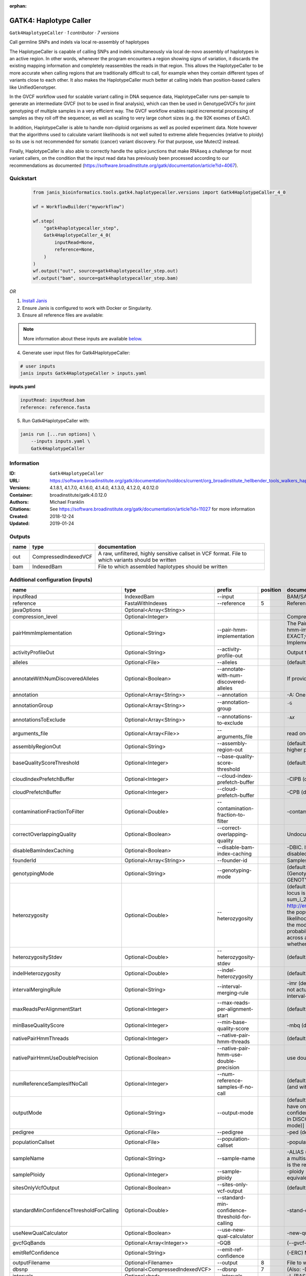 :orphan:

GATK4: Haplotype Caller
==============================================

``Gatk4HaplotypeCaller`` · *1 contributor · 7 versions*

Call germline SNPs and indels via local re-assembly of haplotypes
    
The HaplotypeCaller is capable of calling SNPs and indels simultaneously via local de-novo assembly of haplotypes 
in an active region. In other words, whenever the program encounters a region showing signs of variation, it 
discards the existing mapping information and completely reassembles the reads in that region. This allows the 
HaplotypeCaller to be more accurate when calling regions that are traditionally difficult to call, for example when 
they contain different types of variants close to each other. It also makes the HaplotypeCaller much better at 
calling indels than position-based callers like UnifiedGenotyper.

In the GVCF workflow used for scalable variant calling in DNA sequence data, HaplotypeCaller runs per-sample to 
generate an intermediate GVCF (not to be used in final analysis), which can then be used in GenotypeGVCFs for joint 
genotyping of multiple samples in a very efficient way. The GVCF workflow enables rapid incremental processing of 
samples as they roll off the sequencer, as well as scaling to very large cohort sizes (e.g. the 92K exomes of ExAC).

In addition, HaplotypeCaller is able to handle non-diploid organisms as well as pooled experiment data. 
Note however that the algorithms used to calculate variant likelihoods is not well suited to extreme allele 
frequencies (relative to ploidy) so its use is not recommended for somatic (cancer) variant discovery. 
For that purpose, use Mutect2 instead.

Finally, HaplotypeCaller is also able to correctly handle the splice junctions that make RNAseq a challenge 
for most variant callers, on the condition that the input read data has previously been processed according 
to our recommendations as documented (https://software.broadinstitute.org/gatk/documentation/article?id=4067).


Quickstart
-----------

    .. code-block:: python

       from janis_bioinformatics.tools.gatk4.haplotypecaller.versions import Gatk4HaplotypeCaller_4_0

       wf = WorkflowBuilder("myworkflow")

       wf.step(
           "gatk4haplotypecaller_step",
           Gatk4HaplotypeCaller_4_0(
               inputRead=None,
               reference=None,
           )
       )
       wf.output("out", source=gatk4haplotypecaller_step.out)
       wf.output("bam", source=gatk4haplotypecaller_step.bam)
    

*OR*

1. `Install Janis </tutorials/tutorial0.html>`_

2. Ensure Janis is configured to work with Docker or Singularity.

3. Ensure all reference files are available:

.. note:: 

   More information about these inputs are available `below <#additional-configuration-inputs>`_.



4. Generate user input files for Gatk4HaplotypeCaller:

.. code-block:: bash

   # user inputs
   janis inputs Gatk4HaplotypeCaller > inputs.yaml



**inputs.yaml**

.. code-block:: yaml

       inputRead: inputRead.bam
       reference: reference.fasta




5. Run Gatk4HaplotypeCaller with:

.. code-block:: bash

   janis run [...run options] \
       --inputs inputs.yaml \
       Gatk4HaplotypeCaller





Information
------------

:ID: ``Gatk4HaplotypeCaller``
:URL: `https://software.broadinstitute.org/gatk/documentation/tooldocs/current/org_broadinstitute_hellbender_tools_walkers_haplotypecaller_HaplotypeCaller.php# <https://software.broadinstitute.org/gatk/documentation/tooldocs/current/org_broadinstitute_hellbender_tools_walkers_haplotypecaller_HaplotypeCaller.php#>`_
:Versions: 4.1.8.1, 4.1.7.0, 4.1.6.0, 4.1.4.0, 4.1.3.0, 4.1.2.0, 4.0.12.0
:Container: broadinstitute/gatk:4.0.12.0
:Authors: Michael Franklin
:Citations: See https://software.broadinstitute.org/gatk/documentation/article?id=11027 for more information
:Created: 2018-12-24
:Updated: 2019-01-24


Outputs
-----------

======  ====================  ===================================================================================================
name    type                  documentation
======  ====================  ===================================================================================================
out     CompressedIndexedVCF  A raw, unfiltered, highly sensitive callset in VCF format. File to which variants should be written
bam     IndexedBam            File to which assembled haplotypes should be written
======  ====================  ===================================================================================================


Additional configuration (inputs)
---------------------------------

========================================  ==============================  ===============================================  ==========  =================================================================================================================================================================================================================================================================================================================================================================================================================================================================================================================================================================================================================================================================================================================================================================================================================================================================================================================================================================================================================================================================================================================================================================================================================================================================================================================================================================================================================================================================================================================================================================================================
name                                      type                            prefix                                             position  documentation
========================================  ==============================  ===============================================  ==========  =================================================================================================================================================================================================================================================================================================================================================================================================================================================================================================================================================================================================================================================================================================================================================================================================================================================================================================================================================================================================================================================================================================================================================================================================================================================================================================================================================================================================================================================================================================================================================================================================
inputRead                                 IndexedBam                      --input                                                      BAM/SAM/CRAM file containing reads
reference                                 FastaWithIndexes                --reference                                               5  Reference sequence file
javaOptions                               Optional<Array<String>>
compression_level                         Optional<Integer>                                                                            Compression level for all compressed files created (e.g. BAM and VCF). Default value: 2.
pairHmmImplementation                     Optional<String>                --pair-hmm-implementation                                    The PairHMM implementation to use for genotype likelihood calculations. The various implementations balance a tradeoff of accuracy and runtime. The --pair-hmm-implementation argument is an enumerated type (Implementation), which can have one of the following values: EXACT;ORIGINAL;LOGLESS_CACHING;AVX_LOGLESS_CACHING;AVX_LOGLESS_CACHING_OMP;EXPERIMENTAL_FPGA_LOGLESS_CACHING;FASTEST_AVAILABLE. Implementation:  FASTEST_AVAILABLE
activityProfileOut                        Optional<String>                --activity-profile-out                                       Output the raw activity profile results in IGV format (default: null)
alleles                                   Optional<File>                  --alleles                                                    (default: null) The set of alleles at which to genotype when --genotyping_mode is GENOTYPE_GIVEN_ALLELES
annotateWithNumDiscoveredAlleles          Optional<Boolean>               --annotate-with-num-discovered-alleles                       If provided, we will annotate records with the number of alternate alleles that were discovered (but not necessarily genotyped) at a given site
annotation                                Optional<Array<String>>         --annotation                                                 -A: One or more specific annotations to add to variant calls
annotationGroup                           Optional<Array<String>>         --annotation-group                                           -G	One or more groups of annotations to apply to variant calls
annotationsToExclude                      Optional<Array<String>>         --annotations-to-exclude                                     -AX	One or more specific annotations to exclude from variant calls
arguments_file                            Optional<Array<File>>           --arguments_file                                             read one or more arguments files and add them to the command line
assemblyRegionOut                         Optional<String>                --assembly-region-out                                        (default: null) Output the assembly region to this IGV formatted file. Which annotations to exclude from output in the variant calls. Note that this argument has higher priority than the -A or -G arguments, so these annotations will be excluded even if they are explicitly included with the other options.
baseQualityScoreThreshold                 Optional<Integer>               --base-quality-score-threshold                               (default: 18) Base qualities below this threshold will be reduced to the minimum (6)
cloudIndexPrefetchBuffer                  Optional<Integer>               --cloud-index-prefetch-buffer                                -CIPB (default: -1) Size of the cloud-only prefetch buffer (in MB; 0 to disable). Defaults to cloudPrefetchBuffer if unset.
cloudPrefetchBuffer                       Optional<Integer>               --cloud-prefetch-buffer                                      -CPB (default: 40) Size of the cloud-only prefetch buffer (in MB; 0 to disable).
contaminationFractionToFilter             Optional<Double>                --contamination-fraction-to-filter                           -contamination (default: 0.0) Fraction of contamination in sequencing data (for all samples) to aggressively remove
correctOverlappingQuality                 Optional<Boolean>               --correct-overlapping-quality                                Undocumented option
disableBamIndexCaching                    Optional<Boolean>               --disable-bam-index-caching                                  -DBIC. If true, don't cache bam indexes, this will reduce memory requirements but may harm performance if many intervals are specified. Caching is automatically disabled if there are no intervals specified.
founderId                                 Optional<Array<String>>         --founder-id                                                 Samples representing the population "founders"
genotypingMode                            Optional<String>                --genotyping-mode                                            (default: DISCOVERY) Specifies how to determine the alternate alleles to use for genotyping. The --genotyping-mode argument is an enumerated type (GenotypingOutputMode), which can have one of the following values: DISCOVERY (The genotyper will choose the most likely alternate allele) or GENOTYPE_GIVEN_ALLELES (Only the alleles passed by the user should be considered).
heterozygosity                            Optional<Double>                --heterozygosity                                             (default: 0.001) Heterozygosity value used to compute prior likelihoods for any locus. The expected heterozygosity value used to compute prior probability that a locus is non-reference. The default priors are for provided for humans: het = 1e-3 which means that the probability of N samples being hom-ref at a site is: 1 - sum_i_2N (het / i) Note that heterozygosity as used here is the population genetics concept: http://en.wikipedia.org/wiki/Zygosity#Heterozygosity_in_population_genetics . That is, a hets value of 0.01 implies that two randomly chosen chromosomes from the population of organisms would differ from each other (one being A and the other B) at a rate of 1 in 100 bp. Note that this quantity has nothing to do with the likelihood of any given sample having a heterozygous genotype, which in the GATK is purely determined by the probability of the observed data P(D | AB) under the model that there may be a AB het genotype. The posterior probability of this AB genotype would use the het prior, but the GATK only uses this posterior probability in determining the prob. that a site is polymorphic. So changing the het parameters only increases the chance that a site will be called non-reference across all samples, but doesn't actually change the output genotype likelihoods at all, as these aren't posterior probabilities at all. The quantity that changes whether the GATK considers the possibility of a het genotype at all is the ploidy, which determines how many chromosomes each individual in the species carries.
heterozygosityStdev                       Optional<Double>                --heterozygosity-stdev                                       (default 0.01) Standard deviation of heterozygosity for SNP and indel calling.
indelHeterozygosity                       Optional<Double>                --indel-heterozygosity                                       (default: 1.25E-4) Heterozygosity for indel calling. This argument informs the prior probability of having an indel at a site. (See heterozygosity)
intervalMergingRule                       Optional<String>                --interval-merging-rule                                      -imr (default: ALL) Interval merging rule for abutting intervals. By default, the program merges abutting intervals (i.e. intervals that are directly side-by-side but do not actually overlap) into a single continuous interval. However you can change this behavior if you want them to be treated as separate intervals instead. The --interval-merging-rule argument is an enumerated type (IntervalMergingRule), which can have one of the following values:[ALL, OVERLAPPING]
maxReadsPerAlignmentStart                 Optional<Integer>               --max-reads-per-alignment-start                              (default: 50) Maximum number of reads to retain per alignment start position. Reads above this threshold will be downsampled. Set to 0 to disable.
minBaseQualityScore                       Optional<Integer>               --min-base-quality-score                                     -mbq (default: 10) Minimum base quality required to consider a base for calling
nativePairHmmThreads                      Optional<Integer>               --native-pair-hmm-threads                                    (default: 4) How many threads should a native pairHMM implementation use
nativePairHmmUseDoublePrecision           Optional<Boolean>               --native-pair-hmm-use-double-precision                       use double precision in the native pairHmm. This is slower but matches the java implementation better
numReferenceSamplesIfNoCall               Optional<Integer>               --num-reference-samples-if-no-call                           (default: 0) Number of hom-ref genotypes to infer at sites not present in a panel. When a variant is not seen in any panel, this argument controls whether to infer (and with what effective strength) that only reference alleles were observed at that site. E.g. "If not seen in 1000Genomes, treat it as AC=0, AN=2000".
outputMode                                Optional<String>                --output-mode                                                (default: EMIT_VARIANTS_ONLY) Specifies which type of calls we should output. The --output-mode argument is an enumerated type (OutputMode), which can have one of the following values: [EMIT_VARIANTS_ONLY (produces calls only at variant sites), EMIT_ALL_CONFIDENT_SITES (produces calls at variant sites and confident reference sites), EMIT_ALL_SITES (produces calls at any callable site regardless of confidence; this argument is intended only for point mutations (SNPs) in DISCOVERY mode or generally when running in GENOTYPE_GIVEN_ALLELES mode; it will by no means produce a comprehensive set of indels in DISCOVERY mode)]
pedigree                                  Optional<File>                  --pedigree                                                   -ped (default: null) Pedigree file for determining the population "founders"
populationCallset                         Optional<File>                  --population-callset                                         -population (default: null) Callset to use in calculating genotype priors
sampleName                                Optional<String>                --sample-name                                                -ALIAS (default: null) Name of single sample to use from a multi-sample bam. You can use this argument to specify that HC should process a single sample out of a multisample BAM file. This is especially useful if your samples are all in the same file but you need to run them individually through HC in -ERC GVC mode (which is the recommended usage). Note that the name is case-sensitive.
samplePloidy                              Optional<Integer>               --sample-ploidy                                              -ploidy (default: 2) Ploidy (number of chromosomes) per sample. For pooled data, set to (Number of samples in each pool * Sample Ploidy). Sample ploidy - equivalent to number of chromosomes per pool. In pooled experiments this should be = # of samples in pool * individual sample ploidy
sitesOnlyVcfOutput                        Optional<Boolean>               --sites-only-vcf-output                                      (default: false) If true, don't emit genotype fields when writing vcf file output.
standardMinConfidenceThresholdForCalling  Optional<Double>                --standard-min-confidence-threshold-for-calling              -stand-call-conf (default: 10.0) The minimum phred-scaled confidence threshold at which variants should be called
useNewQualCalculator                      Optional<Boolean>               --use-new-qual-calculator                                    -new-qual If provided, we will use the new AF model instead of the so-called exact model
gvcfGqBands                               Optional<Array<Integer>>        -GQB                                                         (--gvcf-gq-bands) Exclusive upper bounds for reference confidence GQ bands (must be in [1, 100] and specified in increasing order)
emitRefConfidence                         Optional<String>                --emit-ref-confidence                                        (-ERC) Mode for emitting reference confidence scores (For Mutect2, this is a BETA feature)
outputFilename                            Optional<Filename>              --output                                                  8  File to which variants should be written
dbsnp                                     Optional<CompressedIndexedVCF>  --dbsnp                                                   7  (Also: -D) A dbSNP VCF file.
intervals                                 Optional<bed>                   --intervals                                                  -L (BASE) One or more genomic intervals over which to operate
outputBamName                             Optional<Filename>              -bamout                                                   8  File to which assembled haplotypes should be written
========================================  ==============================  ===============================================  ==========  =================================================================================================================================================================================================================================================================================================================================================================================================================================================================================================================================================================================================================================================================================================================================================================================================================================================================================================================================================================================================================================================================================================================================================================================================================================================================================================================================================================================================================================================================================================================================================================================================

Workflow Description Language
------------------------------

.. code-block:: text

   version development

   task Gatk4HaplotypeCaller {
     input {
       Int? runtime_cpu
       Int? runtime_memory
       Int? runtime_seconds
       Int? runtime_disks
       Array[String]? javaOptions
       Int? compression_level
       String? pairHmmImplementation
       String? activityProfileOut
       File? alleles
       Boolean? annotateWithNumDiscoveredAlleles
       Array[String]? annotation
       Array[String]? annotationGroup
       Array[String]? annotationsToExclude
       Array[File]? arguments_file
       String? assemblyRegionOut
       Int? baseQualityScoreThreshold
       Int? cloudIndexPrefetchBuffer
       Int? cloudPrefetchBuffer
       Float? contaminationFractionToFilter
       Boolean? correctOverlappingQuality
       Boolean? disableBamIndexCaching
       Array[String]? founderId
       String? genotypingMode
       Float? heterozygosity
       Float? heterozygosityStdev
       Float? indelHeterozygosity
       String? intervalMergingRule
       Int? maxReadsPerAlignmentStart
       Int? minBaseQualityScore
       Int? nativePairHmmThreads
       Boolean? nativePairHmmUseDoublePrecision
       Int? numReferenceSamplesIfNoCall
       String? outputMode
       File? pedigree
       File? populationCallset
       String? sampleName
       Int? samplePloidy
       Boolean? sitesOnlyVcfOutput
       Float? standardMinConfidenceThresholdForCalling
       Boolean? useNewQualCalculator
       Array[Int]? gvcfGqBands
       String? emitRefConfidence
       File inputRead
       File inputRead_bai
       File reference
       File reference_fai
       File reference_amb
       File reference_ann
       File reference_bwt
       File reference_pac
       File reference_sa
       File reference_dict
       String? outputFilename
       File? dbsnp
       File? dbsnp_tbi
       File? intervals
       String? outputBamName
     }
     command <<<
       set -e
       cp -f ~{inputRead_bai} $(echo '~{inputRead}' | sed 's/\.[^.]*$//').bai
       gatk HaplotypeCaller \
         --java-options '-Xmx~{((select_first([runtime_memory, 8, 4]) * 3) / 4)}G ~{if (defined(compression_level)) then ("-Dsamjdk.compress_level=" + compression_level) else ""} ~{sep(" ", select_first([javaOptions, []]))}' \
         ~{if defined(pairHmmImplementation) then ("--pair-hmm-implementation '" + pairHmmImplementation + "'") else ""} \
         ~{if defined(activityProfileOut) then ("--activity-profile-out '" + activityProfileOut + "'") else ""} \
         ~{if defined(alleles) then ("--alleles '" + alleles + "'") else ""} \
         ~{if defined(annotateWithNumDiscoveredAlleles) then "--annotate-with-num-discovered-alleles" else ""} \
         ~{if (defined(annotation) && length(select_first([annotation])) > 0) then "--annotation '" + sep("' '", select_first([annotation])) + "'" else ""} \
         ~{if (defined(annotationGroup) && length(select_first([annotationGroup])) > 0) then "--annotation-group '" + sep("' '", select_first([annotationGroup])) + "'" else ""} \
         ~{if (defined(annotationsToExclude) && length(select_first([annotationsToExclude])) > 0) then "--annotations-to-exclude '" + sep("' '", select_first([annotationsToExclude])) + "'" else ""} \
         ~{if (defined(arguments_file) && length(select_first([arguments_file])) > 0) then "--arguments_file '" + sep("' '", select_first([arguments_file])) + "'" else ""} \
         ~{if defined(assemblyRegionOut) then ("--assembly-region-out '" + assemblyRegionOut + "'") else ""} \
         ~{if defined(baseQualityScoreThreshold) then ("--base-quality-score-threshold " + baseQualityScoreThreshold) else ''} \
         ~{if defined(cloudIndexPrefetchBuffer) then ("--cloud-index-prefetch-buffer " + cloudIndexPrefetchBuffer) else ''} \
         ~{if defined(cloudPrefetchBuffer) then ("--cloud-prefetch-buffer " + cloudPrefetchBuffer) else ''} \
         ~{if defined(contaminationFractionToFilter) then ("--contamination-fraction-to-filter " + contaminationFractionToFilter) else ''} \
         ~{if defined(correctOverlappingQuality) then "--correct-overlapping-quality" else ""} \
         ~{if defined(disableBamIndexCaching) then "--disable-bam-index-caching" else ""} \
         ~{if (defined(founderId) && length(select_first([founderId])) > 0) then "--founder-id '" + sep("' '", select_first([founderId])) + "'" else ""} \
         ~{if defined(genotypingMode) then ("--genotyping-mode '" + genotypingMode + "'") else ""} \
         ~{if defined(heterozygosity) then ("--heterozygosity " + heterozygosity) else ''} \
         ~{if defined(heterozygosityStdev) then ("--heterozygosity-stdev " + heterozygosityStdev) else ''} \
         ~{if defined(indelHeterozygosity) then ("--indel-heterozygosity " + indelHeterozygosity) else ''} \
         ~{if defined(intervalMergingRule) then ("--interval-merging-rule '" + intervalMergingRule + "'") else ""} \
         ~{if defined(maxReadsPerAlignmentStart) then ("--max-reads-per-alignment-start " + maxReadsPerAlignmentStart) else ''} \
         ~{if defined(minBaseQualityScore) then ("--min-base-quality-score " + minBaseQualityScore) else ''} \
         ~{if defined(nativePairHmmThreads) then ("--native-pair-hmm-threads " + nativePairHmmThreads) else ''} \
         ~{if defined(nativePairHmmUseDoublePrecision) then "--native-pair-hmm-use-double-precision" else ""} \
         ~{if defined(numReferenceSamplesIfNoCall) then ("--num-reference-samples-if-no-call " + numReferenceSamplesIfNoCall) else ''} \
         ~{if defined(outputMode) then ("--output-mode '" + outputMode + "'") else ""} \
         ~{if defined(pedigree) then ("--pedigree '" + pedigree + "'") else ""} \
         ~{if defined(populationCallset) then ("--population-callset '" + populationCallset + "'") else ""} \
         ~{if defined(sampleName) then ("--sample-name '" + sampleName + "'") else ""} \
         ~{if defined(samplePloidy) then ("--sample-ploidy " + samplePloidy) else ''} \
         ~{if defined(sitesOnlyVcfOutput) then "--sites-only-vcf-output" else ""} \
         ~{if defined(standardMinConfidenceThresholdForCalling) then ("--standard-min-confidence-threshold-for-calling " + standardMinConfidenceThresholdForCalling) else ''} \
         ~{if defined(useNewQualCalculator) then "--use-new-qual-calculator" else ""} \
         ~{if (defined(gvcfGqBands) && length(select_first([gvcfGqBands])) > 0) then sep(" ", prefix("-GQB ", select_first([gvcfGqBands]))) else ""} \
         ~{if defined(emitRefConfidence) then ("--emit-ref-confidence '" + emitRefConfidence + "'") else ""} \
         --input '~{inputRead}' \
         ~{if defined(intervals) then ("--intervals '" + intervals + "'") else ""} \
         --reference '~{reference}' \
         ~{if defined(dbsnp) then ("--dbsnp '" + dbsnp + "'") else ""} \
         --output '~{select_first([outputFilename, "~{basename(inputRead, ".bam")}.vcf.gz"])}' \
         -bamout '~{select_first([outputBamName, "~{basename(inputRead, ".bam")}.bam"])}'
       if [ -f $(echo '~{select_first([outputBamName, "~{basename(inputRead, ".bam")}.bam"])}' | sed 's/\.[^.]*$//').bai ]; then ln -f $(echo '~{select_first([outputBamName, "~{basename(inputRead, ".bam")}.bam"])}' | sed 's/\.[^.]*$//').bai $(echo '~{select_first([outputBamName, "~{basename(inputRead, ".bam")}.bam"])}' ).bai; fi
     >>>
     runtime {
       cpu: select_first([runtime_cpu, 1, 1])
       disks: "local-disk ~{select_first([runtime_disks, 20])} SSD"
       docker: "broadinstitute/gatk:4.0.12.0"
       duration: select_first([runtime_seconds, 86400])
       memory: "~{select_first([runtime_memory, 8, 4])}G"
       preemptible: 2
     }
     output {
       File out = select_first([outputFilename, "~{basename(inputRead, ".bam")}.vcf.gz"])
       File out_tbi = select_first([outputFilename, "~{basename(inputRead, ".bam")}.vcf.gz"]) + ".tbi"
       File bam = select_first([outputBamName, "~{basename(inputRead, ".bam")}.bam"])
       File bam_bai = select_first([outputBamName, "~{basename(inputRead, ".bam")}.bam"]) + ".bai"
     }
   }

Common Workflow Language
-------------------------

.. code-block:: text

   #!/usr/bin/env cwl-runner
   class: CommandLineTool
   cwlVersion: v1.0
   label: 'GATK4: Haplotype Caller'
   doc: |-
     Call germline SNPs and indels via local re-assembly of haplotypes
      
     The HaplotypeCaller is capable of calling SNPs and indels simultaneously via local de-novo assembly of haplotypes 
     in an active region. In other words, whenever the program encounters a region showing signs of variation, it 
     discards the existing mapping information and completely reassembles the reads in that region. This allows the 
     HaplotypeCaller to be more accurate when calling regions that are traditionally difficult to call, for example when 
     they contain different types of variants close to each other. It also makes the HaplotypeCaller much better at 
     calling indels than position-based callers like UnifiedGenotyper.

     In the GVCF workflow used for scalable variant calling in DNA sequence data, HaplotypeCaller runs per-sample to 
     generate an intermediate GVCF (not to be used in final analysis), which can then be used in GenotypeGVCFs for joint 
     genotyping of multiple samples in a very efficient way. The GVCF workflow enables rapid incremental processing of 
     samples as they roll off the sequencer, as well as scaling to very large cohort sizes (e.g. the 92K exomes of ExAC).

     In addition, HaplotypeCaller is able to handle non-diploid organisms as well as pooled experiment data. 
     Note however that the algorithms used to calculate variant likelihoods is not well suited to extreme allele 
     frequencies (relative to ploidy) so its use is not recommended for somatic (cancer) variant discovery. 
     For that purpose, use Mutect2 instead.

     Finally, HaplotypeCaller is also able to correctly handle the splice junctions that make RNAseq a challenge 
     for most variant callers, on the condition that the input read data has previously been processed according 
     to our recommendations as documented (https://software.broadinstitute.org/gatk/documentation/article?id=4067).

   requirements:
   - class: ShellCommandRequirement
   - class: InlineJavascriptRequirement
   - class: DockerRequirement
     dockerPull: broadinstitute/gatk:4.0.12.0

   inputs:
   - id: javaOptions
     label: javaOptions
     type:
     - type: array
       items: string
     - 'null'
   - id: compression_level
     label: compression_level
     doc: |-
       Compression level for all compressed files created (e.g. BAM and VCF). Default value: 2.
     type:
     - int
     - 'null'
   - id: pairHmmImplementation
     label: pairHmmImplementation
     doc: |-
       The PairHMM implementation to use for genotype likelihood calculations. The various implementations balance a tradeoff of accuracy and runtime. The --pair-hmm-implementation argument is an enumerated type (Implementation), which can have one of the following values: EXACT;ORIGINAL;LOGLESS_CACHING;AVX_LOGLESS_CACHING;AVX_LOGLESS_CACHING_OMP;EXPERIMENTAL_FPGA_LOGLESS_CACHING;FASTEST_AVAILABLE. Implementation:  FASTEST_AVAILABLE
     type:
     - string
     - 'null'
     inputBinding:
       prefix: --pair-hmm-implementation
   - id: activityProfileOut
     label: activityProfileOut
     doc: 'Output the raw activity profile results in IGV format (default: null)'
     type:
     - string
     - 'null'
     inputBinding:
       prefix: --activity-profile-out
   - id: alleles
     label: alleles
     doc: |-
       (default: null) The set of alleles at which to genotype when --genotyping_mode is GENOTYPE_GIVEN_ALLELES
     type:
     - File
     - 'null'
     inputBinding:
       prefix: --alleles
   - id: annotateWithNumDiscoveredAlleles
     label: annotateWithNumDiscoveredAlleles
     doc: |-
       If provided, we will annotate records with the number of alternate alleles that were discovered (but not necessarily genotyped) at a given site
     type:
     - boolean
     - 'null'
     inputBinding:
       prefix: --annotate-with-num-discovered-alleles
   - id: annotation
     label: annotation
     doc: '-A: One or more specific annotations to add to variant calls'
     type:
     - type: array
       items: string
     - 'null'
     inputBinding:
       prefix: --annotation
   - id: annotationGroup
     label: annotationGroup
     doc: "-G\tOne or more groups of annotations to apply to variant calls"
     type:
     - type: array
       items: string
     - 'null'
     inputBinding:
       prefix: --annotation-group
   - id: annotationsToExclude
     label: annotationsToExclude
     doc: "-AX\tOne or more specific annotations to exclude from variant calls"
     type:
     - type: array
       items: string
     - 'null'
     inputBinding:
       prefix: --annotations-to-exclude
   - id: arguments_file
     label: arguments_file
     doc: read one or more arguments files and add them to the command line
     type:
     - type: array
       items: File
     - 'null'
     inputBinding:
       prefix: --arguments_file
   - id: assemblyRegionOut
     label: assemblyRegionOut
     doc: |-
       (default: null) Output the assembly region to this IGV formatted file. Which annotations to exclude from output in the variant calls. Note that this argument has higher priority than the -A or -G arguments, so these annotations will be excluded even if they are explicitly included with the other options.
     type:
     - string
     - 'null'
     inputBinding:
       prefix: --assembly-region-out
   - id: baseQualityScoreThreshold
     label: baseQualityScoreThreshold
     doc: |-
       (default: 18) Base qualities below this threshold will be reduced to the minimum (6)
     type:
     - int
     - 'null'
     inputBinding:
       prefix: --base-quality-score-threshold
   - id: cloudIndexPrefetchBuffer
     label: cloudIndexPrefetchBuffer
     doc: |-
       -CIPB (default: -1) Size of the cloud-only prefetch buffer (in MB; 0 to disable). Defaults to cloudPrefetchBuffer if unset.
     type:
     - int
     - 'null'
     inputBinding:
       prefix: --cloud-index-prefetch-buffer
   - id: cloudPrefetchBuffer
     label: cloudPrefetchBuffer
     doc: '-CPB (default: 40) Size of the cloud-only prefetch buffer (in MB; 0 to disable).'
     type:
     - int
     - 'null'
     inputBinding:
       prefix: --cloud-prefetch-buffer
   - id: contaminationFractionToFilter
     label: contaminationFractionToFilter
     doc: |-
       -contamination (default: 0.0) Fraction of contamination in sequencing data (for all samples) to aggressively remove
     type:
     - double
     - 'null'
     inputBinding:
       prefix: --contamination-fraction-to-filter
   - id: correctOverlappingQuality
     label: correctOverlappingQuality
     doc: Undocumented option
     type:
     - boolean
     - 'null'
     inputBinding:
       prefix: --correct-overlapping-quality
   - id: disableBamIndexCaching
     label: disableBamIndexCaching
     doc: |-
       -DBIC. If true, don't cache bam indexes, this will reduce memory requirements but may harm performance if many intervals are specified. Caching is automatically disabled if there are no intervals specified.
     type:
     - boolean
     - 'null'
     inputBinding:
       prefix: --disable-bam-index-caching
   - id: founderId
     label: founderId
     doc: Samples representing the population "founders"
     type:
     - type: array
       items: string
     - 'null'
     inputBinding:
       prefix: --founder-id
   - id: genotypingMode
     label: genotypingMode
     doc: |-
       (default: DISCOVERY) Specifies how to determine the alternate alleles to use for genotyping. The --genotyping-mode argument is an enumerated type (GenotypingOutputMode), which can have one of the following values: DISCOVERY (The genotyper will choose the most likely alternate allele) or GENOTYPE_GIVEN_ALLELES (Only the alleles passed by the user should be considered).
     type:
     - string
     - 'null'
     inputBinding:
       prefix: --genotyping-mode
   - id: heterozygosity
     label: heterozygosity
     doc: |-
       (default: 0.001) Heterozygosity value used to compute prior likelihoods for any locus. The expected heterozygosity value used to compute prior probability that a locus is non-reference. The default priors are for provided for humans: het = 1e-3 which means that the probability of N samples being hom-ref at a site is: 1 - sum_i_2N (het / i) Note that heterozygosity as used here is the population genetics concept: http://en.wikipedia.org/wiki/Zygosity#Heterozygosity_in_population_genetics . That is, a hets value of 0.01 implies that two randomly chosen chromosomes from the population of organisms would differ from each other (one being A and the other B) at a rate of 1 in 100 bp. Note that this quantity has nothing to do with the likelihood of any given sample having a heterozygous genotype, which in the GATK is purely determined by the probability of the observed data P(D | AB) under the model that there may be a AB het genotype. The posterior probability of this AB genotype would use the het prior, but the GATK only uses this posterior probability in determining the prob. that a site is polymorphic. So changing the het parameters only increases the chance that a site will be called non-reference across all samples, but doesn't actually change the output genotype likelihoods at all, as these aren't posterior probabilities at all. The quantity that changes whether the GATK considers the possibility of a het genotype at all is the ploidy, which determines how many chromosomes each individual in the species carries.
     type:
     - double
     - 'null'
     inputBinding:
       prefix: --heterozygosity
   - id: heterozygosityStdev
     label: heterozygosityStdev
     doc: (default 0.01) Standard deviation of heterozygosity for SNP and indel calling.
     type:
     - double
     - 'null'
     inputBinding:
       prefix: --heterozygosity-stdev
   - id: indelHeterozygosity
     label: indelHeterozygosity
     doc: |-
       (default: 1.25E-4) Heterozygosity for indel calling. This argument informs the prior probability of having an indel at a site. (See heterozygosity)
     type:
     - double
     - 'null'
     inputBinding:
       prefix: --indel-heterozygosity
   - id: intervalMergingRule
     label: intervalMergingRule
     doc: |-
       -imr (default: ALL) Interval merging rule for abutting intervals. By default, the program merges abutting intervals (i.e. intervals that are directly side-by-side but do not actually overlap) into a single continuous interval. However you can change this behavior if you want them to be treated as separate intervals instead. The --interval-merging-rule argument is an enumerated type (IntervalMergingRule), which can have one of the following values:[ALL, OVERLAPPING]
     type:
     - string
     - 'null'
     inputBinding:
       prefix: --interval-merging-rule
   - id: maxReadsPerAlignmentStart
     label: maxReadsPerAlignmentStart
     doc: |-
       (default: 50) Maximum number of reads to retain per alignment start position. Reads above this threshold will be downsampled. Set to 0 to disable.
     type:
     - int
     - 'null'
     inputBinding:
       prefix: --max-reads-per-alignment-start
   - id: minBaseQualityScore
     label: minBaseQualityScore
     doc: '-mbq (default: 10) Minimum base quality required to consider a base for calling'
     type:
     - int
     - 'null'
     inputBinding:
       prefix: --min-base-quality-score
   - id: nativePairHmmThreads
     label: nativePairHmmThreads
     doc: '(default: 4) How many threads should a native pairHMM implementation use'
     type:
     - int
     - 'null'
     inputBinding:
       prefix: --native-pair-hmm-threads
   - id: nativePairHmmUseDoublePrecision
     label: nativePairHmmUseDoublePrecision
     doc: |-
       use double precision in the native pairHmm. This is slower but matches the java implementation better
     type:
     - boolean
     - 'null'
     inputBinding:
       prefix: --native-pair-hmm-use-double-precision
   - id: numReferenceSamplesIfNoCall
     label: numReferenceSamplesIfNoCall
     doc: |-
       (default: 0) Number of hom-ref genotypes to infer at sites not present in a panel. When a variant is not seen in any panel, this argument controls whether to infer (and with what effective strength) that only reference alleles were observed at that site. E.g. "If not seen in 1000Genomes, treat it as AC=0, AN=2000".
     type:
     - int
     - 'null'
     inputBinding:
       prefix: --num-reference-samples-if-no-call
   - id: outputMode
     label: outputMode
     doc: |-
       (default: EMIT_VARIANTS_ONLY) Specifies which type of calls we should output. The --output-mode argument is an enumerated type (OutputMode), which can have one of the following values: [EMIT_VARIANTS_ONLY (produces calls only at variant sites), EMIT_ALL_CONFIDENT_SITES (produces calls at variant sites and confident reference sites), EMIT_ALL_SITES (produces calls at any callable site regardless of confidence; this argument is intended only for point mutations (SNPs) in DISCOVERY mode or generally when running in GENOTYPE_GIVEN_ALLELES mode; it will by no means produce a comprehensive set of indels in DISCOVERY mode)]
     type:
     - string
     - 'null'
     inputBinding:
       prefix: --output-mode
   - id: pedigree
     label: pedigree
     doc: '-ped (default: null) Pedigree file for determining the population "founders"'
     type:
     - File
     - 'null'
     inputBinding:
       prefix: --pedigree
   - id: populationCallset
     label: populationCallset
     doc: '-population (default: null) Callset to use in calculating genotype priors'
     type:
     - File
     - 'null'
     inputBinding:
       prefix: --population-callset
   - id: sampleName
     label: sampleName
     doc: |-
       -ALIAS (default: null) Name of single sample to use from a multi-sample bam. You can use this argument to specify that HC should process a single sample out of a multisample BAM file. This is especially useful if your samples are all in the same file but you need to run them individually through HC in -ERC GVC mode (which is the recommended usage). Note that the name is case-sensitive.
     type:
     - string
     - 'null'
     inputBinding:
       prefix: --sample-name
   - id: samplePloidy
     label: samplePloidy
     doc: |-
       -ploidy (default: 2) Ploidy (number of chromosomes) per sample. For pooled data, set to (Number of samples in each pool * Sample Ploidy). Sample ploidy - equivalent to number of chromosomes per pool. In pooled experiments this should be = # of samples in pool * individual sample ploidy
     type:
     - int
     - 'null'
     inputBinding:
       prefix: --sample-ploidy
   - id: sitesOnlyVcfOutput
     label: sitesOnlyVcfOutput
     doc: |-
       (default: false) If true, don't emit genotype fields when writing vcf file output.
     type:
     - boolean
     - 'null'
     inputBinding:
       prefix: --sites-only-vcf-output
   - id: standardMinConfidenceThresholdForCalling
     label: standardMinConfidenceThresholdForCalling
     doc: |-
       -stand-call-conf (default: 10.0) The minimum phred-scaled confidence threshold at which variants should be called
     type:
     - double
     - 'null'
     inputBinding:
       prefix: --standard-min-confidence-threshold-for-calling
   - id: useNewQualCalculator
     label: useNewQualCalculator
     doc: |-
       -new-qual If provided, we will use the new AF model instead of the so-called exact model
     type:
     - boolean
     - 'null'
     inputBinding:
       prefix: --use-new-qual-calculator
   - id: gvcfGqBands
     label: gvcfGqBands
     doc: |-
       (--gvcf-gq-bands) Exclusive upper bounds for reference confidence GQ bands (must be in [1, 100] and specified in increasing order)
     type:
     - type: array
       inputBinding:
         prefix: -GQB
       items: int
     - 'null'
     inputBinding: {}
   - id: emitRefConfidence
     label: emitRefConfidence
     doc: |-
       (-ERC) Mode for emitting reference confidence scores (For Mutect2, this is a BETA feature)
     type:
     - string
     - 'null'
     inputBinding:
       prefix: --emit-ref-confidence
   - id: inputRead
     label: inputRead
     doc: BAM/SAM/CRAM file containing reads
     type: File
     secondaryFiles:
     - |-
       ${

               function resolveSecondary(base, secPattern) {
                 if (secPattern[0] == "^") {
                   var spl = base.split(".");
                   var endIndex = spl.length > 1 ? spl.length - 1 : 1;
                   return resolveSecondary(spl.slice(undefined, endIndex).join("."), secPattern.slice(1));
                 }
                 return base + secPattern
               }

               return [
                       {
                           location: resolveSecondary(self.location, "^.bai"),
                           basename: resolveSecondary(self.basename, ".bai"),
                           class: "File",
                       }
               ];

       }
     inputBinding:
       prefix: --input
   - id: reference
     label: reference
     doc: Reference sequence file
     type: File
     secondaryFiles:
     - .fai
     - .amb
     - .ann
     - .bwt
     - .pac
     - .sa
     - ^.dict
     inputBinding:
       prefix: --reference
       position: 5
   - id: outputFilename
     label: outputFilename
     doc: File to which variants should be written
     type:
     - string
     - 'null'
     default: generated.vcf.gz
     inputBinding:
       prefix: --output
       position: 8
       valueFrom: $(inputs.inputRead.basename.replace(/.bam$/, "")).vcf.gz
   - id: dbsnp
     label: dbsnp
     doc: '(Also: -D) A dbSNP VCF file.'
     type:
     - File
     - 'null'
     secondaryFiles:
     - .tbi
     inputBinding:
       prefix: --dbsnp
       position: 7
   - id: intervals
     label: intervals
     doc: -L (BASE) One or more genomic intervals over which to operate
     type:
     - File
     - 'null'
     inputBinding:
       prefix: --intervals
   - id: outputBamName
     label: outputBamName
     doc: File to which assembled haplotypes should be written
     type:
     - string
     - 'null'
     default: generated.bam
     inputBinding:
       prefix: -bamout
       position: 8
       valueFrom: $(inputs.inputRead.basename.replace(/.bam$/, "")).bam

   outputs:
   - id: out
     label: out
     doc: |-
       A raw, unfiltered, highly sensitive callset in VCF format. File to which variants should be written
     type: File
     secondaryFiles:
     - .tbi
     outputBinding:
       glob: $(inputs.inputRead.basename.replace(/.bam$/, "")).vcf.gz
       loadContents: false
   - id: bam
     label: bam
     doc: File to which assembled haplotypes should be written
     type: File
     secondaryFiles:
     - |-
       ${

               function resolveSecondary(base, secPattern) {
                 if (secPattern[0] == "^") {
                   var spl = base.split(".");
                   var endIndex = spl.length > 1 ? spl.length - 1 : 1;
                   return resolveSecondary(spl.slice(undefined, endIndex).join("."), secPattern.slice(1));
                 }
                 return base + secPattern
               }
               return [
                       {
                           path: resolveSecondary(self.path, "^.bai"),
                           basename: resolveSecondary(self.basename, ".bai"),
                           class: "File",
                       }
               ];

       }
     outputBinding:
       glob: $(inputs.inputRead.basename.replace(/.bam$/, "")).bam
       loadContents: false
   stdout: _stdout
   stderr: _stderr

   baseCommand:
   - gatk
   - HaplotypeCaller
   arguments:
   - prefix: --java-options
     position: -1
     valueFrom: |-
       $("-Xmx{memory}G {compression} {otherargs}".replace(/\{memory\}/g, (([inputs.runtime_memory, 8, 4].filter(function (inner) { return inner != null })[0] * 3) / 4)).replace(/\{compression\}/g, (inputs.compression_level != null) ? ("-Dsamjdk.compress_level=" + inputs.compression_level) : "").replace(/\{otherargs\}/g, [inputs.javaOptions, []].filter(function (inner) { return inner != null })[0].join(" ")))
   id: Gatk4HaplotypeCaller


